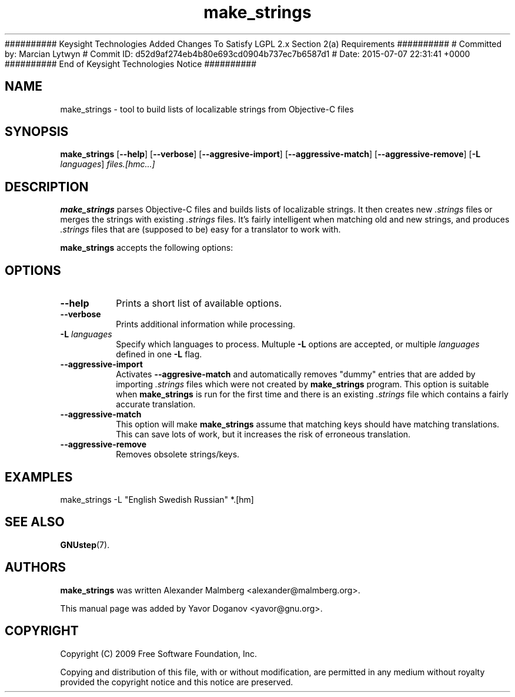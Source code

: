 ########## Keysight Technologies Added Changes To Satisfy LGPL 2.x Section 2(a) Requirements ##########
# Committed by: Marcian Lytwyn
# Commit ID: d52d9af274eb4b80e693cd0904b737ec7b6587d1
# Date: 2015-07-07 22:31:41 +0000
########## End of Keysight Technologies Notice ##########
.TH make_strings 1 "August 16, 2009" "GNUstep" "GNUstep System Manual"

.SH NAME
make_strings \- tool to build lists of localizable strings from Objective-C files

.SH SYNOPSIS
.B make_strings
.RB [ --help ]
.RB [ --verbose ]
.RB [ --aggresive-import ]
.RB [ --aggressive-match ]
.RB [ --aggressive-remove ]
.RB [ -L
.IR languages ]
.I files.[hmc...]
.br

.SH DESCRIPTION
.B make_strings
parses Objective-C files and builds lists of localizable strings.  It
then creates new
.I .strings
files or merges the strings with existing
.I .strings
files.  It's fairly intelligent when matching old and new strings, and
produces
.I .strings
files that are (supposed to be) easy for a translator to work with.
.PP
.B make_strings
accepts the following options:

.SH OPTIONS
.TP
.B --help
Prints a short list of available options.
.TP
.B --verbose
Prints additional information while processing.
.TP
.BI -L " languages"
Specify which languages to process.  Multuple
.B -L
options are accepted, or multiple
.I languages
defined in one
.B -L
flag.
.TP
.B --aggressive-import
Activates
.B --aggresive-match
and automatically removes "dummy" entries that are added by importing
.I .strings
files which were not created by
.B make_strings
program.  This option is suitable when
.B make_strings
is run for the first time and there is an existing
.I .strings
file which contains a fairly accurate translation.
.TP
.B --aggressive-match
This option will make
.B make_strings
assume that matching keys should have matching translations.  This can
save lots of work, but it increases the risk of erroneous translation.
.TP
.B --aggressive-remove
Removes obsolete strings/keys.

.SH EXAMPLES
make_strings \-L "English Swedish Russian" *.[hm]

.SH SEE ALSO
.BR GNUstep (7).

.SH AUTHORS
.B make_strings
was written Alexander Malmberg <alexander@malmberg.org>.
.P
This manual page was added by Yavor Doganov <yavor@gnu.org>.

.SH COPYRIGHT
Copyright (C) 2009 Free Software Foundation, Inc.
.P
Copying and distribution of this file, with or without modification,
are permitted in any medium without royalty provided the copyright
notice and this notice are preserved.
